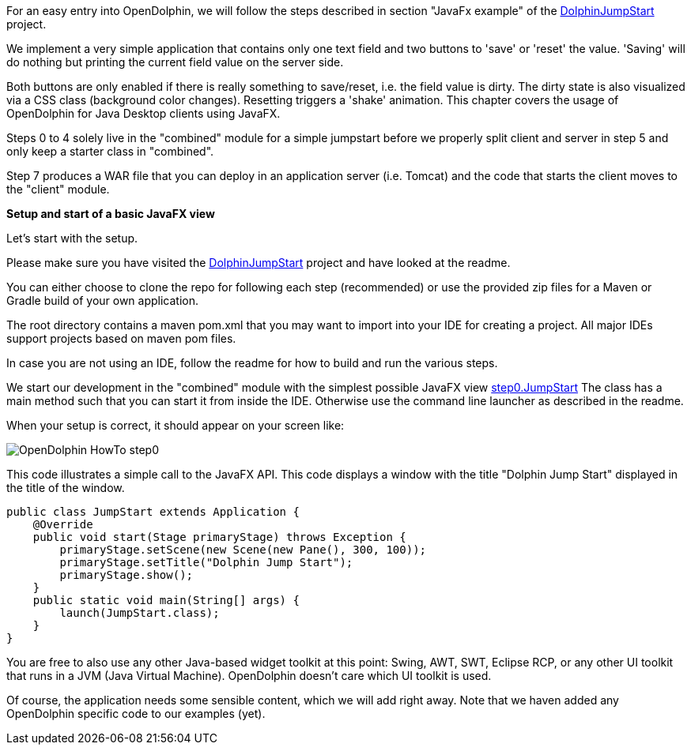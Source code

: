 For an easy entry into OpenDolphin, we will follow the steps described in section "JavaFx example" of the
link:https://github.com/canoo/DolphinJumpStart[DolphinJumpStart] project.

We implement a very simple application that contains only one text field and two buttons to 'save' or 'reset' the value.
'Saving' will do nothing but printing the current field value on the server side.

Both buttons are only enabled if there is really something to save/reset, i.e. the field value is dirty.
The dirty state is also visualized via a CSS class (background color changes). Resetting triggers a 'shake' animation.
This chapter covers the usage of OpenDolphin for Java Desktop clients using JavaFX.

Steps 0 to 4 solely live in the "combined" module for a simple jumpstart
before we properly split client and server in step 5 and only keep a starter class in "combined".

Step 7 produces a WAR file that you can deploy in an application server (i.e. Tomcat) and the code that starts the client
moves to the "client" module.

*Setup and start of a basic JavaFX view*

Let's start with the setup.

Please make sure you have visited the link:https://github.com/canoo/DolphinJumpStart[DolphinJumpStart] project
and have looked at the readme.

You can either choose to clone the repo for following each step (recommended)
or use the provided zip files for a Maven or Gradle build of your own application.

The root directory contains a maven pom.xml that you may want to import into your IDE for creating a project.
All major IDEs support projects based on maven pom files.

In case you are not using an IDE, follow the readme for how to build and run the various steps.

We start our development in the "combined" module with the simplest possible JavaFX view
link:https://github.com/canoo/DolphinJumpStart/blob/master/combined/src/main/java/step_0/JumpStart.java[step0.JumpStart]
The class has a main method such that you can start it from inside the IDE.
Otherwise use the command line launcher as described in the readme.

When your setup is correct, it should appear on your screen like:

image::./img/dolphin_pics/OpenDolphin-HowTo-step0.png[]

This code illustrates a simple call to the JavaFX API. This code displays a window with the title "Dolphin Jump Start"
displayed in the title of the window.

[source,java]
public class JumpStart extends Application {
    @Override
    public void start(Stage primaryStage) throws Exception {
        primaryStage.setScene(new Scene(new Pane(), 300, 100));
        primaryStage.setTitle("Dolphin Jump Start");
        primaryStage.show();
    }
    public static void main(String[] args) {
        launch(JumpStart.class);
    }
}

You are free to also use any other Java-based widget toolkit at this point:
Swing, AWT, SWT, Eclipse RCP, or any other UI toolkit that runs in a JVM (Java Virtual Machine).
OpenDolphin doesn't care which UI toolkit is used.

Of course, the application needs some sensible content, which we will add right away.
Note that we haven added any OpenDolphin specific code to our examples (yet).